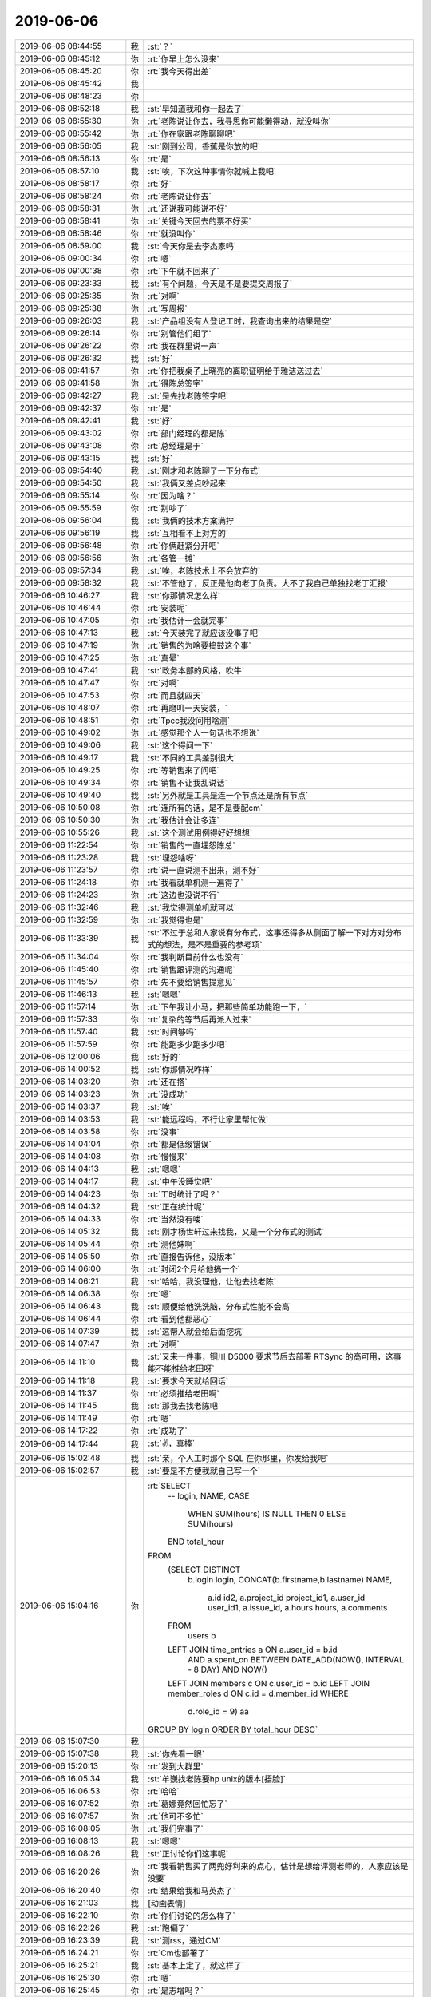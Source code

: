 2019-06-06
-------------

.. list-table::
   :widths: 25, 1, 60

   * - 2019-06-06 08:44:55
     - 我
     - :st:`？`
   * - 2019-06-06 08:45:12
     - 你
     - :rt:`你早上怎么没来`
   * - 2019-06-06 08:45:20
     - 你
     - :rt:`我今天得出差`
   * - 2019-06-06 08:45:42
     - 我
     - .. raw:: html
       
          <audio controls="controls"><source src="_static/mp3/327577.mp3" type="audio/mpeg" />不能播放语音</audio>
   * - 2019-06-06 08:48:23
     - 你
     - .. raw:: html
       
          <audio controls="controls"><source src="_static/mp3/327578.mp3" type="audio/mpeg" />不能播放语音</audio>
   * - 2019-06-06 08:52:18
     - 我
     - :st:`早知道我和你一起去了`
   * - 2019-06-06 08:55:30
     - 你
     - :rt:`老陈说让你去，我寻思你可能懒得动，就没叫你`
   * - 2019-06-06 08:55:42
     - 你
     - :rt:`你在家跟老陈聊聊吧`
   * - 2019-06-06 08:56:05
     - 我
     - :st:`刚到公司，香蕉是你放的吧`
   * - 2019-06-06 08:56:13
     - 你
     - :rt:`是`
   * - 2019-06-06 08:57:10
     - 我
     - :st:`唉，下次这种事情你就喊上我吧`
   * - 2019-06-06 08:58:17
     - 你
     - :rt:`好`
   * - 2019-06-06 08:58:24
     - 你
     - :rt:`老陈说让你去`
   * - 2019-06-06 08:58:31
     - 你
     - :rt:`还说我可能说不好`
   * - 2019-06-06 08:58:41
     - 你
     - :rt:`关键今天回去的票不好买`
   * - 2019-06-06 08:58:46
     - 你
     - :rt:`就没叫你`
   * - 2019-06-06 08:59:00
     - 我
     - :st:`今天你是去李杰家吗`
   * - 2019-06-06 09:00:34
     - 你
     - :rt:`嗯`
   * - 2019-06-06 09:00:38
     - 你
     - :rt:`下午就不回来了`
   * - 2019-06-06 09:23:33
     - 我
     - :st:`有个问题，今天是不是要提交周报了`
   * - 2019-06-06 09:25:35
     - 你
     - :rt:`对啊`
   * - 2019-06-06 09:25:38
     - 你
     - :rt:`写周报`
   * - 2019-06-06 09:26:03
     - 我
     - :st:`产品组没有人登记工时，我查询出来的结果是空`
   * - 2019-06-06 09:26:14
     - 你
     - :rt:`别管他们组了`
   * - 2019-06-06 09:26:22
     - 你
     - :rt:`我在群里说一声`
   * - 2019-06-06 09:26:32
     - 我
     - :st:`好`
   * - 2019-06-06 09:41:57
     - 你
     - :rt:`你把我桌子上晓亮的离职证明给于雅洁送过去`
   * - 2019-06-06 09:41:58
     - 你
     - :rt:`得陈总签字`
   * - 2019-06-06 09:42:27
     - 我
     - :st:`是先找老陈签字吧`
   * - 2019-06-06 09:42:37
     - 你
     - :rt:`是`
   * - 2019-06-06 09:42:41
     - 我
     - :st:`好`
   * - 2019-06-06 09:43:02
     - 你
     - :rt:`部门经理的都是陈`
   * - 2019-06-06 09:43:08
     - 你
     - :rt:`总经理是于`
   * - 2019-06-06 09:43:15
     - 我
     - :st:`好`
   * - 2019-06-06 09:54:40
     - 我
     - :st:`刚才和老陈聊了一下分布式`
   * - 2019-06-06 09:54:50
     - 我
     - :st:`我俩又差点吵起来`
   * - 2019-06-06 09:55:14
     - 你
     - :rt:`因为啥？`
   * - 2019-06-06 09:55:59
     - 你
     - :rt:`别吵了`
   * - 2019-06-06 09:56:04
     - 我
     - :st:`我俩的技术方案满拧`
   * - 2019-06-06 09:56:19
     - 我
     - :st:`互相看不上对方的`
   * - 2019-06-06 09:56:48
     - 你
     - :rt:`你俩赶紧分开吧`
   * - 2019-06-06 09:56:56
     - 你
     - :rt:`各管一摊`
   * - 2019-06-06 09:57:34
     - 我
     - :st:`唉，老陈技术上不会放弃的`
   * - 2019-06-06 09:58:32
     - 我
     - :st:`不管他了，反正是他向老丁负责。大不了我自己单独找老丁汇报`
   * - 2019-06-06 10:46:27
     - 我
     - :st:`你那情况怎么样`
   * - 2019-06-06 10:46:44
     - 你
     - :rt:`安装呢`
   * - 2019-06-06 10:47:05
     - 你
     - :rt:`我估计一会就完事`
   * - 2019-06-06 10:47:13
     - 我
     - :st:`今天装完了就应该没事了吧`
   * - 2019-06-06 10:47:19
     - 你
     - :rt:`销售的为啥要捣鼓这个事`
   * - 2019-06-06 10:47:25
     - 你
     - :rt:`真晕`
   * - 2019-06-06 10:47:41
     - 我
     - :st:`政务本部的风格，吹牛`
   * - 2019-06-06 10:47:47
     - 你
     - :rt:`对啊`
   * - 2019-06-06 10:47:53
     - 你
     - :rt:`而且就四天`
   * - 2019-06-06 10:48:07
     - 你
     - :rt:`再磨叽一天安装，`
   * - 2019-06-06 10:48:51
     - 你
     - :rt:`Tpcc我没问用啥测`
   * - 2019-06-06 10:49:02
     - 你
     - :rt:`感觉那个人一句话也不想说`
   * - 2019-06-06 10:49:06
     - 我
     - :st:`这个得问一下`
   * - 2019-06-06 10:49:17
     - 我
     - :st:`不同的工具差别很大`
   * - 2019-06-06 10:49:25
     - 你
     - :rt:`等销售来了问吧`
   * - 2019-06-06 10:49:34
     - 你
     - :rt:`销售不让我乱说话`
   * - 2019-06-06 10:49:40
     - 我
     - :st:`另外就是工具是连一个节点还是所有节点`
   * - 2019-06-06 10:50:08
     - 你
     - :rt:`连所有的话，是不是要配cm`
   * - 2019-06-06 10:50:30
     - 你
     - :rt:`我估计会让多连`
   * - 2019-06-06 10:55:26
     - 我
     - :st:`这个测试用例得好好想想`
   * - 2019-06-06 11:22:54
     - 你
     - :rt:`销售的一直埋怨陈总`
   * - 2019-06-06 11:23:28
     - 我
     - :st:`埋怨啥呀`
   * - 2019-06-06 11:23:57
     - 你
     - :rt:`说一直说测不出来，测不好`
   * - 2019-06-06 11:24:18
     - 你
     - :rt:`我看就单机测一遍得了`
   * - 2019-06-06 11:24:23
     - 你
     - :rt:`这边也没说不行`
   * - 2019-06-06 11:32:46
     - 我
     - :st:`我觉得测单机就可以`
   * - 2019-06-06 11:32:59
     - 你
     - :rt:`我觉得也是`
   * - 2019-06-06 11:33:39
     - 我
     - :st:`不过于总和人家说有分布式，这事还得多从侧面了解一下对方对分布式的想法，是不是重要的参考项`
   * - 2019-06-06 11:34:04
     - 你
     - :rt:`我判断目前什么也没有`
   * - 2019-06-06 11:45:40
     - 你
     - :rt:`销售跟评测的沟通呢`
   * - 2019-06-06 11:45:57
     - 你
     - :rt:`先不要给销售提意见`
   * - 2019-06-06 11:46:13
     - 我
     - :st:`嗯嗯`
   * - 2019-06-06 11:57:14
     - 你
     - :rt:`下午我让小马，把那些简单功能跑一下，`
   * - 2019-06-06 11:57:33
     - 你
     - :rt:`复杂的等节后再派人过来`
   * - 2019-06-06 11:57:40
     - 我
     - :st:`时间够吗`
   * - 2019-06-06 11:57:59
     - 你
     - :rt:`能跑多少跑多少吧`
   * - 2019-06-06 12:00:06
     - 我
     - :st:`好的`
   * - 2019-06-06 14:00:52
     - 我
     - :st:`你那情况咋样`
   * - 2019-06-06 14:03:20
     - 你
     - :rt:`还在搭`
   * - 2019-06-06 14:03:23
     - 你
     - :rt:`没成功`
   * - 2019-06-06 14:03:37
     - 我
     - :st:`唉`
   * - 2019-06-06 14:03:53
     - 我
     - :st:`能远程吗，不行让家里帮忙做`
   * - 2019-06-06 14:03:58
     - 你
     - :rt:`没事`
   * - 2019-06-06 14:04:04
     - 你
     - :rt:`都是低级错误`
   * - 2019-06-06 14:04:08
     - 你
     - :rt:`慢慢来`
   * - 2019-06-06 14:04:13
     - 我
     - :st:`嗯嗯`
   * - 2019-06-06 14:04:17
     - 我
     - :st:`中午没睡觉吧`
   * - 2019-06-06 14:04:23
     - 你
     - :rt:`工时统计了吗？`
   * - 2019-06-06 14:04:32
     - 我
     - :st:`正在统计呢`
   * - 2019-06-06 14:04:33
     - 你
     - :rt:`当然没有喽`
   * - 2019-06-06 14:05:32
     - 我
     - :st:`刚才杨世轩过来找我，又是一个分布式的测试`
   * - 2019-06-06 14:05:44
     - 你
     - :rt:`测他妹啊`
   * - 2019-06-06 14:05:50
     - 你
     - :rt:`直接告诉他，没版本`
   * - 2019-06-06 14:06:00
     - 你
     - :rt:`封闭2个月给他搞一个`
   * - 2019-06-06 14:06:21
     - 我
     - :st:`哈哈，我没理他，让他去找老陈`
   * - 2019-06-06 14:06:38
     - 你
     - :rt:`嗯`
   * - 2019-06-06 14:06:43
     - 我
     - :st:`顺便给他洗洗脑，分布式性能不会高`
   * - 2019-06-06 14:06:44
     - 你
     - :rt:`看到他都恶心`
   * - 2019-06-06 14:07:39
     - 我
     - :st:`这帮人就会给后面挖坑`
   * - 2019-06-06 14:07:47
     - 你
     - :rt:`对啊`
   * - 2019-06-06 14:11:10
     - 我
     - :st:`又来一件事，铜川 D5000 要求节后去部署 RTSync 的高可用，这事能不能推给老田呀`
   * - 2019-06-06 14:11:18
     - 我
     - :st:`要求今天就给回话`
   * - 2019-06-06 14:11:37
     - 你
     - :rt:`必须推给老田啊`
   * - 2019-06-06 14:11:45
     - 我
     - :st:`那我去找老陈吧`
   * - 2019-06-06 14:11:49
     - 你
     - :rt:`嗯`
   * - 2019-06-06 14:17:22
     - 你
     - :rt:`成功了`
   * - 2019-06-06 14:17:44
     - 我
     - :st:`✌️，真棒`
   * - 2019-06-06 15:02:48
     - 我
     - :st:`亲，个人工时那个 SQL 在你那里，你发给我吧`
   * - 2019-06-06 15:02:57
     - 我
     - :st:`要是不方便我就自己写一个`
   * - 2019-06-06 15:04:16
     - 你
     - :rt:`SELECT
           -- login,
           NAME,
           CASE
               WHEN SUM(hours) IS NULL THEN 0
               ELSE SUM(hours)
           END total_hour
       FROM
           (SELECT DISTINCT
              b.login login,
              CONCAT(b.firstname,b.lastname) NAME,
                   a.id id2,
                   a.project_id project_id1,
                   a.user_id user_id1,
                   a.issue_id,
                   a.hours hours,
                   a.comments
           FROM
               users b
           LEFT JOIN time_entries a ON a.user_id = b.id
               AND a.spent_on BETWEEN DATE_ADD(NOW(), INTERVAL - 8 DAY) AND NOW()
           LEFT JOIN members c ON c.user_id = b.id
           LEFT JOIN member_roles d ON c.id = d.member_id
           WHERE
               d.role_id = 9) aa
       GROUP BY login
       ORDER BY total_hour DESC`
   * - 2019-06-06 15:07:30
     - 我
     - .. image:: /images/327688.jpg
          :width: 100px
   * - 2019-06-06 15:07:38
     - 我
     - :st:`你先看一眼`
   * - 2019-06-06 15:20:13
     - 你
     - :rt:`发到大群里`
   * - 2019-06-06 16:05:34
     - 我
     - :st:`牟巍找老陈要hp unix的版本[捂脸]`
   * - 2019-06-06 16:06:53
     - 你
     - :rt:`哈哈`
   * - 2019-06-06 16:07:52
     - 你
     - :rt:`葛娜竟然回忙忘了`
   * - 2019-06-06 16:07:57
     - 你
     - :rt:`他可不多忙`
   * - 2019-06-06 16:08:05
     - 你
     - :rt:`我们完事了`
   * - 2019-06-06 16:08:13
     - 我
     - :st:`嗯嗯`
   * - 2019-06-06 16:08:26
     - 我
     - :st:`正讨论你们这事呢`
   * - 2019-06-06 16:20:26
     - 你
     - :rt:`我看销售买了两兜好利来的点心，估计是想给评测老师的，人家应该是没要`
   * - 2019-06-06 16:20:40
     - 你
     - :rt:`结果给我和马英杰了`
   * - 2019-06-06 16:21:03
     - 我
     - [动画表情]
   * - 2019-06-06 16:22:10
     - 你
     - :rt:`你们讨论的怎么样了`
   * - 2019-06-06 16:22:26
     - 我
     - :st:`跑偏了`
   * - 2019-06-06 16:23:39
     - 我
     - :st:`测rss，通过CM`
   * - 2019-06-06 16:24:21
     - 你
     - :rt:`Cm也部署了`
   * - 2019-06-06 16:25:21
     - 我
     - :st:`基本上定了，就这样了`
   * - 2019-06-06 16:25:30
     - 你
     - :rt:`嗯`
   * - 2019-06-06 16:25:45
     - 你
     - :rt:`是志增吗？`
   * - 2019-06-06 16:26:00
     - 你
     - :rt:`谁测？`
   * - 2019-06-06 16:26:05
     - 我
     - :st:`是`
   * - 2019-06-06 16:26:10
     - 你
     - :rt:`好`
   * - 2019-06-06 16:26:32
     - 你
     - :rt:`是跟志增讨论的吗`
   * - 2019-06-06 16:26:40
     - 你
     - :rt:`我一会拉个群`
   * - 2019-06-06 16:26:46
     - 我
     - :st:`不知道，你问常吧`
   * - 2019-06-06 16:27:29
     - 我
     - :st:`你是去找李杰吗`
   * - 2019-06-06 16:27:47
     - 你
     - :rt:`我回李杰家`
   * - 2019-06-06 16:28:01
     - 我
     - :st:`👌`
   * - 2019-06-06 16:35:30
     - 你
     - :rt:`我早上比较着急，问一下你跟老陈到底怎么个拧法`
   * - 2019-06-06 16:36:01
     - 我
     - :st:`就是分布式的架构`
   * - 2019-06-06 16:36:14
     - 我
     - :st:`老陈想做mpp`
   * - 2019-06-06 16:36:31
     - 我
     - :st:`老丁想做共享存储的`
   * - 2019-06-06 16:36:38
     - 我
     - :st:`我支持老丁`
   * - 2019-06-06 16:37:23
     - 你
     - :rt:`区别在哪？`
   * - 2019-06-06 16:38:01
     - 我
     - :st:`区别很多`
   * - 2019-06-06 16:38:16
     - 你
     - :rt:`优缺点呢`
   * - 2019-06-06 16:38:22
     - 我
     - :st:`mpp最大的问题就是性能`
   * - 2019-06-06 16:38:36
     - 我
     - :st:`或者说性能和acid冲突`
   * - 2019-06-06 16:38:53
     - 你
     - :rt:`那不就是8a么`
   * - 2019-06-06 16:39:13
     - 我
     - :st:`想要高性能就必须改用户程序，让用户从业务上保证一致性`
   * - 2019-06-06 16:39:26
     - 我
     - :st:`共享就是sds`
   * - 2019-06-06 16:39:50
     - 我
     - :st:`优点是性能高`
   * - 2019-06-06 16:40:24
     - 我
     - :st:`但是没有写扩展性，就是加节点写性能不提高`
   * - 2019-06-06 16:42:47
     - 你
     - :rt:`业界流行的是啥样的？`
   * - 2019-06-06 16:43:34
     - 你
     - :rt:`共享磁盘跟现在的sds集群最大的区别是什么？`
   * - 2019-06-06 16:43:56
     - 我
     - :st:`老丁看上的PolarDB是阿里的，共享架构`
   * - 2019-06-06 16:44:04
     - 你
     - :rt:`现在的是一写多读的`
   * - 2019-06-06 16:44:17
     - 我
     - :st:`其他的大多是mpp架构`
   * - 2019-06-06 16:44:21
     - 你
     - :rt:`Polar是云数据库吧`
   * - 2019-06-06 16:44:40
     - 我
     - :st:`是`
   * - 2019-06-06 16:45:18
     - 你
     - :rt:`那这个应该更时髦一些`
   * - 2019-06-06 16:45:22
     - 你
     - :rt:`工作量呢`
   * - 2019-06-06 16:45:42
     - 我
     - :st:`我不喜欢 mpp 架构是因为之前做的有硬伤`
   * - 2019-06-06 16:46:06
     - 你
     - :rt:`之前时间那么短`
   * - 2019-06-06 16:46:11
     - 我
     - :st:`如果还是坚持 mpp，那么下面就不能用8s`
   * - 2019-06-06 16:46:25
     - 你
     - :rt:`为啥？`
   * - 2019-06-06 16:46:28
     - 我
     - :st:`最多就是上面用8a 的 cluster`
   * - 2019-06-06 16:46:33
     - 你
     - :rt:`难点在哪`
   * - 2019-06-06 16:47:01
     - 我
     - :st:`这个等你回来我再给你讲吧，打字不好说`
   * - 2019-06-06 16:47:15
     - 我
     - :st:`共享的架构其实就是 SDS`
   * - 2019-06-06 16:47:31
     - 我
     - :st:`只是咱们的 SDS 设计的比较复杂，而且有点陈旧了`
   * - 2019-06-06 16:48:19
     - 我
     - :st:`如果是基于8s 设计，还是共享比较合适。`
   * - 2019-06-06 16:48:30
     - 我
     - :st:`张学给出的建议是 mpp`
   * - 2019-06-06 16:48:54
     - 你
     - :rt:`你们三个人讨论的吗`
   * - 2019-06-06 16:49:02
     - 你
     - :rt:`工作量哪个快？`
   * - 2019-06-06 16:49:03
     - 我
     - :st:`不是`
   * - 2019-06-06 16:49:16
     - 我
     - :st:`得等周一张学回来以后才能讨论`
   * - 2019-06-06 16:49:26
     - 你
     - :rt:`嗯`
   * - 2019-06-06 16:49:29
     - 我
     - :st:`张学的调研报告里面写的建议是 mpp`
   * - 2019-06-06 16:49:58
     - 你
     - :rt:`等周一讨论一下`
   * - 2019-06-06 16:50:04
     - 我
     - :st:`是`
   * - 2019-06-06 16:50:21
     - 我
     - :st:`其实如果只是架构讨论，我不至于和老陈生气`
   * - 2019-06-06 16:50:54
     - 我
     - :st:`我生气的是他看好 mpp，老丁看好 PolarDB。他说老丁没有见识`
   * - 2019-06-06 16:50:58
     - 你
     - :rt:`那是因为啥`
   * - 2019-06-06 16:51:17
     - 你
     - :rt:`回来第一天就这样`
   * - 2019-06-06 16:51:36
     - 我
     - :st:`技术有好有坏，只谈技术就完了，没有必要和个人挂钩吧`
   * - 2019-06-06 16:51:37
     - 你
     - :rt:`该咋好`
   * - 2019-06-06 16:52:07
     - 我
     - :st:`我感觉是因为老丁不认可他推荐的 TiDB，他也就不认可老丁`
   * - 2019-06-06 16:52:08
     - 你
     - :rt:`他见识广那就证明给你看啊`
   * - 2019-06-06 16:52:49
     - 我
     - :st:`mpp 的缺点是我亲身经历的，我有切肤之痛，所以我对 mpp 的印象不好`
   * - 2019-06-06 16:53:30
     - 你
     - :rt:`他没经历过，肯定想当然`
   * - 2019-06-06 16:53:36
     - 我
     - :st:`这些回来再说吧，其实不管哪个工作量都不小`
   * - 2019-06-06 16:53:58
     - 我
     - :st:`至少要1年的研发`
   * - 2019-06-06 16:55:05
     - 你
     - :rt:`哎呀`
   * - 2019-06-06 16:55:11
     - 你
     - :rt:`这么久`
   * - 2019-06-06 16:55:27
     - 你
     - :rt:`赶紧出来一个poc啊`
   * - 2019-06-06 16:55:29
     - 我
     - :st:`对，所以这个架构非常重要，我们只有这一次机会`
   * - 2019-06-06 16:55:36
     - 你
     - :rt:`没错`
   * - 2019-06-06 16:55:41
     - 我
     - :st:`能 poc 的就是现在的8t mpp 呀`
   * - 2019-06-06 16:55:55
     - 你
     - :rt:`必须做很多论证`
   * - 2019-06-06 16:57:48
     - 我
     - :st:`同等配置，单机3万集群7千`
   * - 2019-06-06 16:58:08
     - 你
     - :rt:`啊`
   * - 2019-06-06 16:58:32
     - 我
     - :st:`而且几乎没有提升的余地了`
   * - 2019-06-06 16:58:46
     - 我
     - :st:`当初 DB4测试的数据`
   * - 2019-06-06 16:59:10
     - 你
     - :rt:`说明这路不通吧`
   * - 2019-06-06 16:59:26
     - 你
     - :rt:`等再跟他沟通一下`
   * - 2019-06-06 16:59:43
     - 我
     - :st:`只能说现在8t mpp 的架构不通了，所以要用 mpp 就必须换`
   * - 2019-06-06 17:00:01
     - 我
     - :st:`这么算机会就是要从0开发一个`
   * - 2019-06-06 17:00:38
     - 你
     - :rt:`嗯`
   * - 2019-06-06 17:00:59
     - 你
     - :rt:`Polar还能上云，不挺好么`
   * - 2019-06-06 17:01:30
     - 我
     - :st:`是呀，不过我现在对共享的了解还不多，还需要继续调研`
   * - 2019-06-06 17:26:01
     - 我
     - :st:`我和老陈聊呢`
   * - 2019-06-06 17:29:04
     - 你
     - :rt:`嗯`
   * - 2019-06-06 19:27:53
     - 我
     - :st:`和老陈聊完了，有一些事情我让他去问你`
   * - 2019-06-06 19:28:18
     - 我
     - :st:`主要就是绩效考核方法的事情`
   * - 2019-06-06 19:41:20
     - 你
     - :rt:`嗯`
   * - 2019-06-06 19:41:26
     - 你
     - :rt:`铜川的事什么结论`
   * - 2019-06-06 19:42:45
     - 我
     - :st:`老陈不想管，让给老杨发邮件，霍已经把邮件发出来了`
   * - 2019-06-06 19:42:52
     - 我
     - :st:`先礼后兵`
   * - 2019-06-06 19:47:01
     - 你
     - :rt:`好`